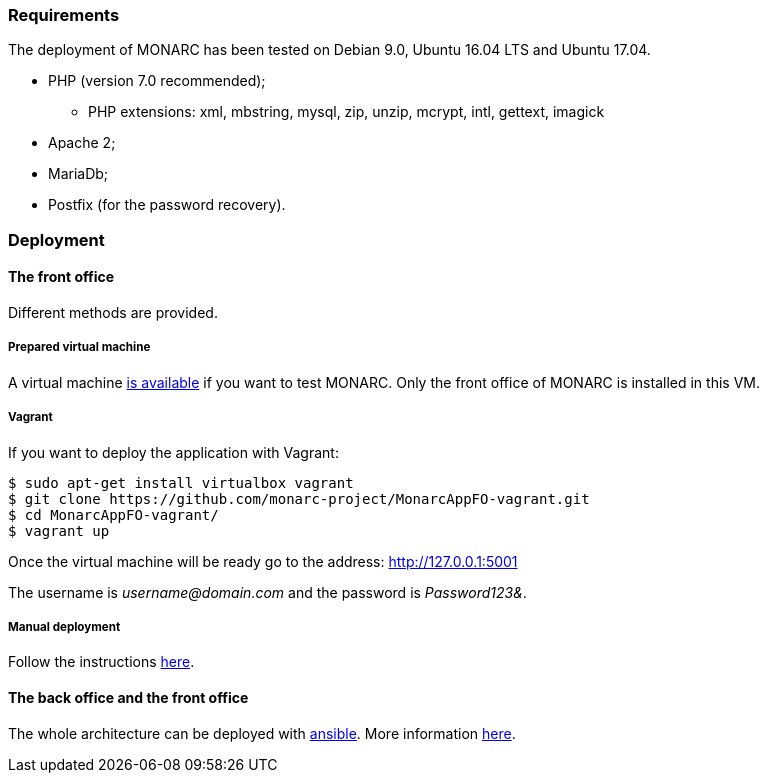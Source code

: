 === Requirements

The deployment of MONARC has been tested on Debian 9.0, Ubuntu 16.04 LTS and
Ubuntu 17.04.

* PHP (version 7.0 recommended);
** PHP extensions: xml, mbstring, mysql, zip, unzip, mcrypt, intl, gettext,
imagick
* Apache 2;
* MariaDb;
* Postfix (for the password recovery).


=== Deployment

==== The front office

Different methods are provided.

===== Prepared virtual machine

A virtual machine link:https://github.com/monarc-project/Monarc_demo[is available] if
you want to test MONARC. Only the front office of MONARC is installed in this
VM.


===== Vagrant

If you want to deploy the application with Vagrant:


[source,bash]
----
$ sudo apt-get install virtualbox vagrant
$ git clone https://github.com/monarc-project/MonarcAppFO-vagrant.git
$ cd MonarcAppFO-vagrant/
$ vagrant up
----

Once the virtual machine will be ready go to the address: http://127.0.0.1:5001

The username is _username@domain.com_ and the password is _Password123&_.


===== Manual deployment

Follow the instructions
link:https://github.com/monarc-project/MonarcAppFO/tree/master/INSTALL[here].


==== The back office and the front office

The whole architecture can be deployed with
link:https://www.ansible.com[ansible]. More information
link:https://github.com/monarc-project/ansible-ubuntu[here].
